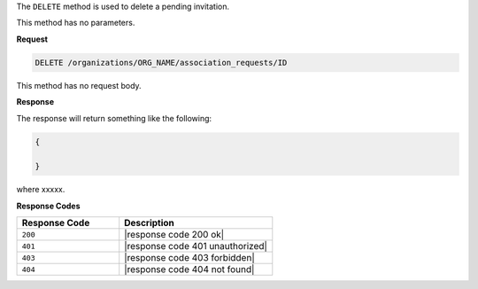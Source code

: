 .. The contents of this file are included in multiple topics.
.. This file should not be changed in a way that hinders its ability to appear in multiple documentation sets.

The ``DELETE`` method is used to delete a pending invitation.

This method has no parameters.

**Request**

.. code-block:: xml

   DELETE /organizations/ORG_NAME/association_requests/ID

This method has no request body.

**Response**

The response will return something like the following:

.. code-block:: javascript

   {
   
   }

where xxxxx.

**Response Codes**

.. list-table::
   :widths: 200 300
   :header-rows: 1

   * - Response Code
     - Description
   * - ``200``
     - |response code 200 ok|
   * - ``401``
     - |response code 401 unauthorized|
   * - ``403``
     - |response code 403 forbidden|
   * - ``404``
     - |response code 404 not found|
